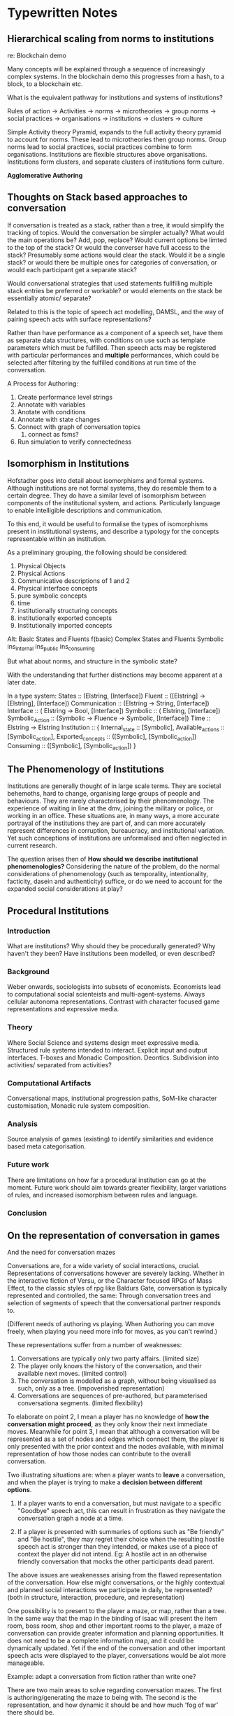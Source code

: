 * Typewritten Notes
** Hierarchical scaling from norms to institutions
   re: Blockchain demo

   Many concepts will be explained through a sequence of increasingly
   complex systems. In the blockchain demo this progresses from a
   hash, to a block, to a blockchain etc.

   What is the equivalent pathway for institutions and systems of
   institutions?
   
   Rules of action -> Activities -> norms -> microtheories -> group
   norms -> social practices -> organisations -> institutions ->
   clusters -> culture 

   
   Simple Activity theory Pyramid, expands to the full
   activity theory pyramid to account for norms. These lead to
   microtheories then group norms. Group norms lead to social
   practices, social practices combine to form
   organisations. Institutions are flexible structures above
   organisations. Institutions form clusters, and separate clusters of
   institutions form culture.

   *Agglomerative Authoring*
** Thoughts on Stack based approaches to conversation
   
   If conversation is treated as a stack, rather than a tree, it would
   simplify the tracking of topics.
   Would the conversation be simpler actually?
   What would the main operations be? Add, pop, replace?
   Would current options be limted to the top of the stack?
   Or would the converser have full access to the stack?
   Presumably some actions would clear the stack.
   Would it be a single stack? or would there be multiple ones for
   categories of conversation, or would each participant get a
   separate stack?

   Would conversational strategies that used statements fullfilling
   multiple stack entries be preferred or workable?
   or would elements on the stack be essentially atomic/ separate?

   Related to this is the topic of speech act modelling, DAMSL, and
   the way of pairing speech acts with surface representations?

   Rather than have performance as a component of a speech set, have
   them as separate data structures, with conditions on use such as
   template parameters which must be fulfilled.
   Then speech acts may be registered with particular performances and
   *multiple* performances, which could be selected after filtering by
   the fulfilled conditions at run time of the conversation.

   A Process for Authoring:
   1) Create performance level strings
   2) Annotate with variables
   3) Anotate with conditions
   4) Annotate with state changes
   5) Connect with graph of conversation topics
      1) connect as fsms?
   6) Run simulation to verify connectedness
 
** Isomorphism in Institutions
   Hofstadter goes into detail about isomorphisms and formal systems.
   Although institutions are not formal systems, they do resemble them
   to a certain degree. They do have a similar level of isomorphism
   between components of the institutional system, and actions. 
   Particularly language to enable intelligible descriptions and
   communication.

   To this end, it would be useful to formalise the types of
   isomorphisms present in institutional systems, and describe a
   typology for the concepts representable within an institution.

   As a preliminary grouping, the following should be considered:
   1) Physical Objects
   2) Physical Actions
   3) Communicative descriptions of 1 and 2
   4) Physical interface concepts
   5) pure symbolic concepts
   6) time
   7) institutionally structuring concepts
   8) institutionally exported concepts
   9) Institutionally imported concepts

   Alt:
   Basic States and Fluents
   f(basic)
   Complex States and Fluents
   Symbolic
   ins_internal
   ins_public
   ins_consuming

   But what about norms, and structure in the symbolic state?


   With the understanding that further distinctions may become apparent
   at a later date.

   
   In a type system:
   States :: (Elstring, [Interface])
   Fluent :: ([Elstring] -> [Elstring], [Interface])
   Communication :: (Elstring -> String, [Interface])
   Interface :: ( Elstring -> Bool, [Interface])
   Symbolic :: ( Elstring, [Interface])
   Symbolic_Action :: (Symbolic -> Fluence -> Symbolic, [Interface])
   Time :: Elstring -> Elstring
   Institution :: { 
   	Internal_state :: [Symbolic],
    Available_actions :: [Symbolic_action],
    Exported_concepts :: ([Symbolic], [Symbolic_action])
    Consuming :: ([Symbolic], [Symbolic_action])
   }

** The Phenomenology of Institutions
   Institutions are generally thought of in large scale terms. They
   are societal behemoths, hard to change, organising large groups of
   people and behaviours. They are rarely characterised by their
   phenomenology.
   The experience of waiting in line at the dmv, joining the military
   or police, or working in an office. These situations are, in many
   ways, a more accurate portrayal of the institutions they are part
   of, and can more accurately represent differences in corruption,
   bureaucracy, and institutional variation. Yet such conceptions of
   institutions are unformalised and often neglected in current
   research.

   The question arises then of *How should we describe institutional
   phenomenologies?* Considering the nature of the problem, do the
   normal considerations of phenomenology (such as temporality,
   intentionality, facticity, dasein and authenticity) suffice, or do
   we need to account for the expanded social considerations at play?

   



** Procedural Institutions

*** Introduction
    What are institutions? Why should they be procedurally generated?
    Why haven't they been? Have institutions been modelled, or even
    described?

*** Background
    Weber onwards, sociologists into subsets of economists. Economists
    lead to computational social scienteists and
    multi-agent-systems. Always cellular autonoma
    representations. Contrast with character focused game
    representations and expressive media.

*** Theory
    Where Social Science and systems design meet expressive media.
    Structured rule systems intended to interact. Explicit input and
    output interfaces. T-boxes and Monadic Composition. Deontics.
    Subdivision into activities/ separated from activities?

    
*** Computational Artifacts
    Conversational maps, institutional progression paths, SoM-like
    character customisation, Monadic rule system composition.

*** Analysis
    Source analysis of games (existing) to identify similarities and
    evidence based meta categorisation.

*** Future work
    There are limitations on how far a procedural institution can go
    at the moment. Future work should aim towards greater flexibility,
    larger variations of rules, and increased isomorphism between
    rules and language.

*** Conclusion

** On the representation of conversation in games
   And the need for conversation mazes
   
   Conversations are, for a wide variety of social interactions,
   crucial. Representations of conversations however are severely
   lacking. Whether in the interactive fiction of Versu, or the
   Character focused RPGs of Mass Effect, to the classic styles of rpg
   like Baldurs Gate, conversation is typically represented and
   controlled, the same: Through conversation trees and selection of
   segments of speech that the conversational partner responds to.

   (Different needs of authoring vs playing. When Authoring you can
   move freely, when playing you need more info for moves, as you
   can't rewind.)

   These representations suffer from a number of weaknesses:
   1) Conversations are typically only two party affairs. (limited size)
   2) The player only knows the history of the conversation, and their
      available next moves. (limited control)
   3) The conversation is modelled as a graph, without being
      visualised as such, only as a tree. (impoverished representation)
   4) Conversations are sequences of pre-authored, but parameterised
      conversationa segments. (limited flexibility)

   To elaborate on point 2, I mean a player has no knowledge of *how
   the conversation might proceed*, as they only know their next
   immediate moves. Meanwhile for point 3, I mean that although a
   conversation will be represented as a set of nodes and edges which
   connect them, the player is only presented with the prior context
   and the nodes available, with minimal representation of how those
   nodes can contribute to the overall conversation.

   Two illustrating situations are: when a player wants to *leave* a
   conversation, and when the player is trying to make a *decision
   between different options*.

   1) If a player wants to end a conversation, but must navigate to a
      specific "Goodbye" speech act, this can result in frustration as
      they navigate the conversation graph a node at a time.

   2) If a player is presented with summaries of options such as "Be
      friendly" and "Be hostile", they may regret their choice when
      the resulting hostile speech act is stronger than they intended,
      or makes use of a piece of context the player did not
      intend. Eg: A hostile act in an otherwise friendly conversation
      that mocks the other participants dead parent.

   The above issues are weakenesses arising from the flawed
   representation of the conversation. How else might
   conversations, or the highly contextual and planned social
   interactions we participate in daily, be represented?
   (both in structure, interaction, procedure, and representation)

   One possibility is to present to the player a maze, or map, rather
   than a tree. In the same way that the map in the binding of isaac
   will present the item room, boss room, shop and other important
   rooms to the player, a maze of conversation can provide greater
   information and planning opportunities. It does not need to be a
   complete information map, and it could be dynamically updated. Yet
   if the end of the conversation and other important speech acts were
   displayed to the player, conversations would be alot more
   manageable.

   Example: adapt a conversation from fiction rather than write one?

   There are two main areas to solve regarding conversation mazes. The
   first is authoring/generating the maze to being with. The second is
   the representation, and how dynamic it should be and how much 'fog
   of war' there should be.

   Let us explore the concept with a minimally authored conversation.



** Towards the simulation and manipulation of Institutions
   Institutions - Their definition and applications to social
   simulation and videogames.

   The problem: Institutions are all around us, yet invisible, all
   powerful, but uncontrollable by individuals.

   To rectify this, institutions needto be described and modelled in
   games in such a way as to foreground the structures of our lives so
   often left implicit. The problem of foregrounding structures larger
   than individuals.

   Research Questions:
   1) How can Institutions be modelled and described?
   2) What would procedrually generated Institutions look like?
   3) Why would players/observers benefit from such simulations?
   4) How would players interact with the institutions?
   5) How would players enact changes on said institutions?

   Constraints of work:
   This work does not intend to accurately model the real world, to
   the point of making testable predictions, as this will be the first
   few steps in a much larger project, given the size and complexity
   of human institutions.
   
   By synthesising together the research from fields typically ignored
   by the videogame and expressive intelligence communities, I intend
   to provide a framework for the procedural generation of
   institutions. In particular, areas such as the New Institutionalism
   of Sociology; anthropology; and Multi-Agent-Systems research will
   be used for structure and examples. These can be integrated with the
   latest artificial intelligence applicable to games, namely rule
   systems, modal logics, grammars, and utility systems, to offer a
   system capable of filling the gaps in current research.

   Primarily, such a system needs to fulfill the following criteria:
   1) Rapid authoring of content (namely rules) to the scale of
      thousands of rules. (+Gui)
   2) Grammatical recombination of authored content into reasonably
      novel combinations of rule systems. (The coherence of which
      shall be discussed later).
   3) Structuring (through a type system?) of the rules to distinguish
      between content with strict and weak isomorphisms.
   4) Player/Agent triggered modifications to the rule sets that take
      advantage of those weak isomorphisms. (Politics?)

   Constraints: Socially inspired by not intending to accurately model
   yet.

   Examples - categorised - scales -ind/interpersonal - ind->group,
   societal. 

   Existence proof of manipulable situations at each scale?


   *Requirements of modelling software*: System: functions, text-output,
   graphic manip, interfaces with tool/authoring shell, single-
   represent institution in data + procedure?
   State-transition-loop. Functional?

   Domain requirements? similarity to examples.

   user: turn-based non-realtime, natural language, graphical and
   behavioural portrayals of institutions, interactive/manipulable
   institutions.

   Verifiable system goals?

** On the scaling of institutional phenomenology
   As institutions broach all areas of modern human life, it will be
   useful to clarify the different scales upon which institutions can
   impact upon the individual.
   1) *The Direct* Here an individual feels the power of an
      institution in an *immediately perceivable* way, both in time
      and space. The police, as the direct application of force by the
      state, is a suitable example. Enforcement and enactment without
      modification. Sanctions.
   2) *The Indirect* Where an individual does not have an institution,
      or its enforcement, applied at a definitive time or by
      designated agents, but rather follows the *rules encoded* in the
      already established context they currently exist within. Eg:
      House zoning,or the rules of interaction (ie: the
      courts). Anti-homeless designs. The rules of the *IGU*.
   3) *The Normative* here the individual is constrained and
      influenced by the value systems and judgements of others who,
      while external to the system proper, have internalised its rules
      and structure.
   4) *Gatekeepers and Incumbents* Where there are individuals located
      in the structure of an institution who can, for a variety of
      reasons, modify (temporarily or permanently), the institution to
      help or hinder. The IGU proper.
   5) *The unmodifiable physical* Although a large amount of an
      institution is symbolic, there are physical principles that,
      presumably, must remain inviolable. Items must burn when set on
      fire, as a necessary condition for a fire department.

  What doesn't fit this typology?
  
  Scales: 
  Gatekeepers ( symbolic), 
  Unmodifiable (non-symbolic)
  Direct (Symbolic)
  Normative (symbolic)
  Indirect (symbolic)

  Towards institutional structure:
  Chained isomorphisms? (or are they something else?)
  Can institutions be stacked arbitrarily high? Looped?
  How do chained isomorphisms interact? across institutions?
 
  Describe two separate institution-layers, from the same base
  system. Not just physical by L2-4 as well?

  Monad-transformers of institutions?
  Stacking:
  Physical,
  indirect/environmental
  direct/enforcing
  gatekeepers
  normative/internalised
  




** The difficulties of authoring and visualistion (of trees)

   It is apparent that authoring behaviours and content comes with a
   number of challenges (mentioned by mccoy, evans, mateas [oz review,
   ai authoring tools], szilas, shen, ryan [modular content,
   composition representation, story recognition, story support]).
   
   *Structuring* (particularly for tree based representations) which
    breaks down as the size of data increases, and
    *combinatino/declaration of interactions* which also suffers as
    more content is added.
    *Visualising* what is typically represented as a tree has
    limitations. The single node based representation used for
    animation, and rule systems like cif shows promise.

    This still leaves how to address interactions. Here I propose
    using a tag based system, with all inputs and outputs to
    nodes/rules being tagged. The aim is to have the system propose
    and highligh conflicts. (ai supported authoring).

    Louchart.
    Riedl - authorial intent, character autonomy.
    Evans - Speed of authoring, feedback, interface, coordination,
    continuity, freewill, complexity of concurrent practices,
    in-game-character creation.

    Authoring:
    Tracking (changes/updates),
    Visualistion (trees/nodes), (Growth of complexity),
    Debugging (combinations, bad combinations, testing, seeing effects
    of new entries)
    Structuring (recursive, patterns)
    Planning (pre-authoring)
    Creation (typically spreadsheets, recursive)

    Solution:
    Reduced effort of input and navigation (shell),
    testing
    tagging
    single node visualisation



** Todo:
   Plan each chapter in detail
   1) Argument, and contribution to the main arguments
   2) Evidence
   3) references
   4) IAD (Ostrom/Macbeth analysis)
      of Dota, don't starve?

   Sociologically inspired computing (Jones, in MacBeth)

   Observed Phenomena / Existing Media
     |
     |
    \|/
    Preformal Theory
     |
     |  Formal Characterisation
    \|/
    Calculus
     |
     |  Principled Operationalisation
    \|/
    Computer Model
     |
     |  Controlled Experimentation
    \|/
    Observed Performance / New Media

    Macbeth p24: Data -> Information distinction
    information = Data + Interpretation

    Analysis of game societies / rules by Ostrom's 7 property
    rights. P44 of Macbeth.

** Todo 2
   1) Determine *Fiction* and *Real world* examples and anylsis
   2) Institutional Analyses of Games
   3) Institutionally Focused Designs (generate)
   4) Architectures to compute institutions (structure)
   5) Tool Designs for authoring (assist)

** Research Questions
   1) How do they *change*?
   2) What behaviours of institutions are important to model?
   3) What are Institutions?
   4) What is the design space of Institutions?
   5) How are institutions structured?
   6) How can they be authored?
   7) What effects on the world do they have?
   8) How can they be modeled computationally?
   9) Do institutions provide a useful lens for thinking about,
      analyzing, designing, and implementing social simulations and
      games?

   Structure, dyanmics, variety, artifacts -> Authoring games,
   resurgence, world around us.?

** Motivation
   1) Current authoring limitations,
   2) Quests, growth from procedural
   3) growth of non-combat focused games
   4) current events - BLM, Social Justice, Trump
   5) Stagnation and resurgence in MAS

** Contributions
   1) Game - Artifacts, criticism, design
   2) authoring - methodology, support tools
   3) system architecture - expanded social capabilities

** Writing structure:
   1) Intro: 
      Research questions, motivation, overview, chapter summaries, 
      Methodology, contributions
   2) Background:
      Institutions, ABM, MAS, IF and expressive intelligence,
      procedural content
   3) Examples:
      Fiction, Real World
   4) Institutional Theory:
      Phenomenology, computational focus
   5) Interpretive and design application
      Applied to existing games, / new games
   6) System architecture
   7) Tooling and authoring
   8) Realised artifacts and examples
   9) Evaluation
   10) Conclusion
   11) Future work

** Example dissertation structures
*** Meehan:
    1) Intro
    2) Examples
    3) Planning / Architecture
    4) Theory
    5) Theory
    6) Theory
    7) Theory
    8) Failures
    9) ?
    10) Technical details
    11) Details
    12) Theory
    13) Conclusion









    
*** Smith
    1) Intro
    2) PCG Background
    3) Design
    4) System
    5) System
    6) Artifact
    7) Eval
    8) Conclusion








*** Macbeth
    1) Intro
    2) Problem area
    3) Background
    4) System design
    5) System architecture
    6) Simulation
    7) Conclusion




*** Sullivan
    1) Intro + Overview
    2) Background
    3) theory
    4) System - Player Level
    5) System - Game Level
    6) Tools
    7) Empath
    8) Mismanor / artifact
    9) Future work + Conclusion







*** McCoy
    1) Intro
    2) Related Work
    3) CiF / System
    4) Prom Week /Artifact
    5) Eval
    6) Holodeck / Artifact
    7) Theory /Method of Authoring
    8) Conclusion







*** Grossi
    1) Intro
    2) Terminology / Background
    3) Theory Background
    4) Formal theory background
    5) Theory
    6) Theory
    7) Conclusion




** Notes on Norms
   Dagstuhl
*** Gordon's Requirements for representing norms in law
    1) Temporal Properties:
       In force, can produce effects, when effects hold.
    2) Norm Effects:
       Evaluative, qualificatotry, definitional, deontic, 
       potestative, evidentiary, existential,
       meta.
    3) Concepts:
       Isomorphisms, rule semantics, defeasibility (conflicts, and
       exclusionary norms), contributory factors, validity, legal
       procedrures, persistence of normative effects, values.
*** Open Questions:
    1) Moral Agency
    2) Group Norms
    3) Fuzziness of norms
    4) Argumentation:
       1) arguing about norms
          1) societal modeling and control / merits/ persuade of
             utility
          2) constitutive norms
             1) ontology argument
             2) avoiding central norm resource
          3) regulative norms
          4) normative constraints
             1) deadlines
             2) violation
             3) fulfillment
          5) normative conflict
             1) preference models
          6) practical reasoning
          7) monitoring norms
       2) norms about argumentation
          1) dialogue
             1) dialectical
             2) procedrual
          2) multi-norm dialogue
          3) burden of proof
*** Types of norms:
    1) Termporal
    2) contextual
    3) determinative - define, constitutive
    4) technical procedure
    5) prescriptions - deontics
    6) conventions - sanction-less
    7) s-norms - emergent, for perception of normal
    8) r-norms - created by authority

*** Enforcement:
    1) Disapproval
    2) internalisation
    3) voluntary coordination
    4) sanctions
       1) can't be applied to breaking constitutive norms?

*** Variation of norms:
    1) Determinative - group creation
    2) Technical - social bureaucracy
    3) Prescriptions - values

   Structure -> identify
   Identify -> change, apply
   Change -> structure, conditions
   Conditions -> apply
   Apply -> change?

   Permission, disability, obligation, claim, power (legal, physical),
   immunity, duty, right, liability.
*** Norms
    1) Join Agreement
    2) need to be connected to physical reality in some way.
       Money, documents
    3) environment based - habits
    4) social reality based - norms, operating on groups, but are
       greedy?
    5) violations
       Become impossible when you have enough physical control

    6) Structure
       1) Group norms
          1) fulfilling group norms signifies belonging to group
             morals, promotion of value similarities
          2) institutional entrepreneurs can violate but belong?
    7) Prohibition
    8) Obligation
    9) regimented norms - physical
    10) core / penumbra
    11) violations
    12) incentives
    13) deterrents
    14) hierarchy of violence
    15) norms -> consequences -> control -> others/ environment

  Private attitudes are not observable.
  Types of norm depend on the richness of social reality, concepts
  that are available, and whether the individual has motivational
  attitudes in relation to them.

  Because norms cannot always be implemented physically, it is
  remedied by constructing rigid interaction patterns where control
  resides always outside the individual.

*** NMAS Definitions
    1) Social Definition
       System governed by restrictions on pattersm of behaviour
       1) transmitted
       2) social function
       3) social impact
       4) contextual
       5) prescriptive
       6) followable
    2) Norm Change
       System in which agents decide to follow explicitly represented
       norms, and also modify norms
       Requires clarification of norm types
       RQ: how and why norms can be changed?, 
       RQ: if agents can violate norms
    3) Mechanism Design
       System organized by mechanisms to:
       1) represent
       2) communicate
       3) distribute
       4) detect
       5) create
       6) modify
       7) enforce
       8) deliberate
       9) detect vioations
       10) detect fulfilment
*** Problems
    1) Relation of power and permission
    2) how to specify contexts
    3) how to design a system that implements a set of norms
    4) how to check for normative system compliance
    5) how do norms contribute to design agents organizations
    6) roles of norms in societies
    7) relation of games and norms
    8) how to ensure norms are followable
    9) how to deal with normative awareness

*** Guidelines
    1) motivate definition of nmas:
       1) (strong) declarative norms)
       2) (weak) system spec norms
       3) other
    2) make explicit why norms are a soft constraint
    3) explain how and why norms can be changed at runtime
    4) discuss the use of norms in game theory settings
    5) clarify role of norms as part of institution

    If any illegal behaviour is just ruled out by the specification:
    1) we are unable to spec what should happen if such illegal
       behaviour occurs
    2) we fail to adopt a meaningful concept of norm
    3) agents cannot violate norms, so we do not model autonomy

    One of the peculiar features of the law is that it necessarily
    takes the form of a dynamic normative system.

** Examples/Fiction

*** Night Watch
    Vetinari <-> Guilds / City Nobles
    Vimes -> Vetinari, Angua, Carrot, Detritus, etc
     
    Vimes sets policy, 
    Anguage and Carrot enforce it,
    Detritus inducts trainees into appropriate behaviour
    Information and feedback is passed up the chain as well
    Vetinari provides funding and reprimands
    Criminals form alternate institution of behaviours.
     
*** Democracy 3 / Africa
    In a Network:
    People / Groups,
    Events
    Policies
    Statistics

    modifiers -> groups -> voting/popularity
    triggers/states -> events -> modifiers
    policies -> modifiers / states
    modifiers -> statistics -> modifiers
    modifiers -> state -> modifiers
     
    Elements to check:
    There are no islands, all connected. connected components,
    islands, hubs.
    Average, min, max connections, weights.
    Numbers of events/policies/stats/state/groups
    variability of modifiers per node / states
    balance : any nodes purely positive /negative
    cycles?

*** Borderlands weapon gen
    Gun grammar:
    1) Gun
       1) Manufacturer
          1) stats mods
          2) unique traits
          3) colours
       2) type
          1) sniper
          2) lmg
          3) pistol
          4) rocket launcher
          5) shotgun
          6) energy
    2) Variations of type components:
       1) scope
       2) stock
       3) barrel
       4) grip
       5) trigger

    Gun Stats:
    1) Price
    2) level
    3) manufacturer
    4) reload speed
    5) magazine type
    6) magazine size
    7) firing speed
    8) damage
    9) num shots
    10) bullet speed
    11) zoom
    12) iron sights
    13) ammo type
    14) elemental type
    15) firing type
    16) accuracy
    17) recoil
    18) special

   Isomorphisms between description and stats.
















*** Accident grammar
    1) Accident
       1) physical
          1) animal
          2) illness
          3) disease
          4) environment
          5) starvation
          6) disfigurement
          7) body failure
          8) hostility
          9) Death
          10) poison
       2) mental
          1) insanity
          2) phobia
          3) distress
          4) personal flaw
          5) misfortune on other
       3) social
          1) crime
          2) rumour
          3) legal
          4) social failure
          5) religion
          6) disfavour
          7) disinformation
       4) fate
       5) unnatural
*** XCom Sequence / FSM
    Time passes / Troops Train  (time / stats) ->
    Alien incursion  (location, force, grammar + selection) ->
    Squad Select (utility) ->
    Travel to incursion (behaviours, utility) ->
    Battle (sequence of combat grammars) ->
    Travel back (behaviours, utility) ->
    Consequences (physical, social, mental, military) ->
    rest ->
    REPEAT 


    Consequences:
    1) Physical
       1) Damage
       2) Injruy
       3) Death
       4) Loot
       5) Capture
    2) Social
       1) Animosity
       2) life debts
       3) friendship
       4) respect
       5) feuds
    3) Mental
       1) Fatigue
       2) Verteran
       3) PTSD
       4) Psychosis

   Stategraph - see don't starve
   Transitions - conditional, conditionless, timed?
*** Speech grammar 
    Bob was:
    1) attacked by a ferret
    2) struck with a case of gout
    3) tripped down the stairs
    4) without a meal for three days
    5) scarred by fire
    6) in pain from a broken arm
    7) kicked by a bully

    Jill went:
    1) insane
    2) into hysterics from a spider
    3) into distress from some tea leaves
    4) uncontrollable.

    Jills Husband died.

    Jill:
    1) Had her home broken into
    2) was rumoured to eat children
    3) had the attention of a corrupt policeman
    4) made a fool of herself shopping
    5) was condemned by her pastor
    6) was disliked by the local matriarch
    7) wrongly sent flowers to the 'widow' of a man who hadn't died,
       only ran off with the milkmaid.


    Text -> markup tags -> logic definitions
** Organisation Structure Generation
   Possible Types of graph structure:
   1) Hierarchy
      Either: Responsibilities are of those below (Military)
      Or: There are enumerate (company) responsibility groups)
   2) Democracy:
      All Nodes connected equally as siblings
   3) Representative Democracy
      Individuals connected to state layer of legislators.
   4) Social
      More complex graph without a predefined structure, based on
      opportunity.
   5) Chain
   6) Tribal
   7) Gatekeeper

** System concept
   A system governed by restrictions on patterns of behaviour. 
   Transmitted, social function, impact, contextual ,prescriptive,
   followable. 




    

    
